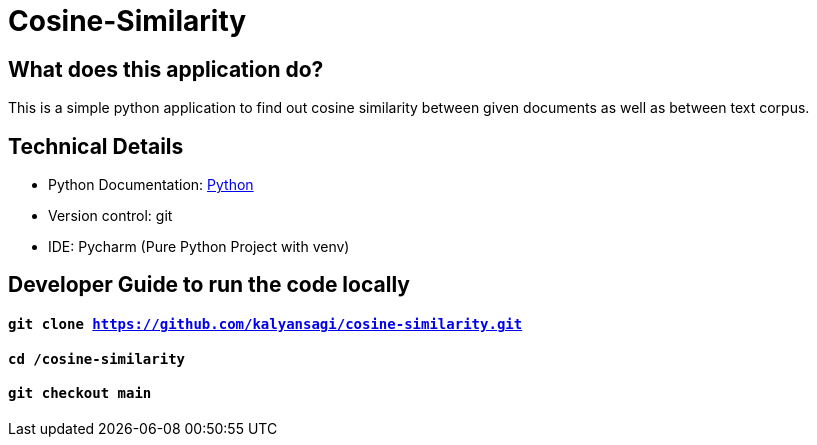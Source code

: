 # Cosine-Similarity

== What does this application do?

This is a simple python application to find out cosine similarity between given documents as well as between text corpus.


== Technical Details
- Python Documentation: link:https://www.python.org/[Python]
- Version control: git
- IDE: Pycharm (Pure Python Project with venv)



== Developer Guide to run the code locally
==== `git clone https://github.com/kalyansagi/cosine-similarity.git`

==== `cd /cosine-similarity`

==== `git checkout main`




